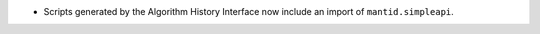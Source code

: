 - Scripts generated by the Algorithm History Interface now include an import of ``mantid.simpleapi``.